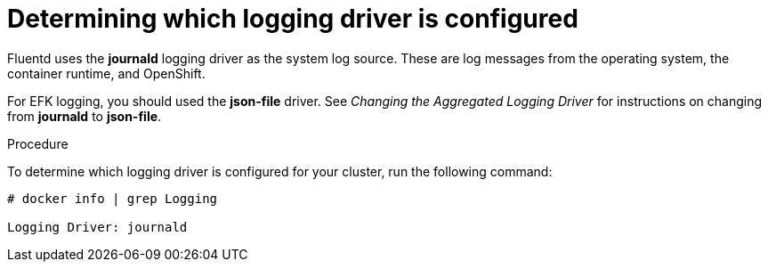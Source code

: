 // Module included in the following assemblies:
//
// * logging/efk-logging-driver.adoc

[id='efk-logging-driver-viewing_{context}']
= Determining which logging driver is configured

Fluentd uses the *journald* logging driver as the system log source. These are log messages from the operating system, the container runtime, and OpenShift.

For EFK logging, you should used the *json-file* driver. See _Changing the Aggregated Logging Driver_ for instructions on changing from *journald* to *json-file*.

.Procedure

To determine which logging driver is configured for your cluster, run the following command:

----
# docker info | grep Logging

Logging Driver: journald
----
